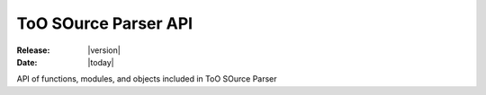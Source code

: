 ToO SOurce Parser API
=====================


:Release: |version|
:Date: |today|

API of functions, modules, and objects
included in ToO SOurce Parser

.. autosummary::
   :toctree: generated

   nuts

